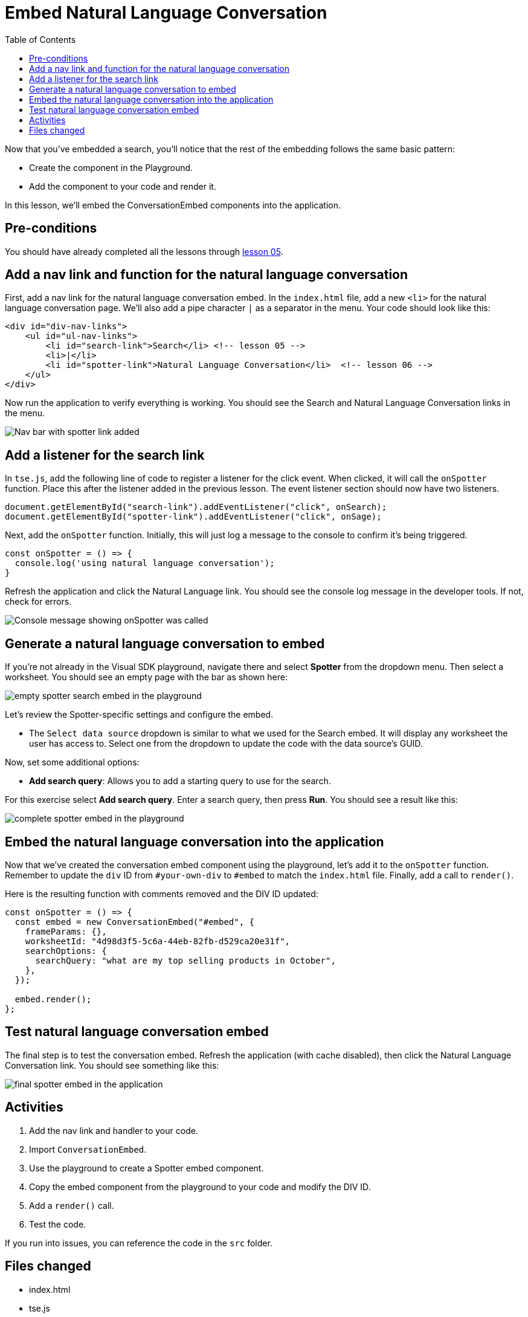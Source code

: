 = Embed Natural Language Conversation
:toc: true
:toclevels: 3

:page-title: Lesson 6 - Embed Natural Language Conversation
:page-pageid: tse-fundamentals__lesson-06
:page-description: This lesson demonstrates embedding a Natural Language Conversation (Spotter) component into the application using the same pattern as earlier lessons.

Now that you've embedded a search, you'll notice that the rest of the embedding follows the same basic pattern:

* Create the component in the Playground.
* Add the component to your code and render it.

In this lesson, we'll embed the ConversationEmbed components into the application.

== Pre-conditions

You should have already completed all the lessons through xref:tse-fundamentals-lesson-05.adoc[lesson 05].

== Add a nav link and function for the natural language conversation

First, add a nav link for the natural language conversation embed. In the `index.html` file, add a new `<li>` for the natural language conversation page. We'll also add a pipe character `|` as a separator in the menu. Your code should look like this:

[source,html]
----
<div id="div-nav-links">
    <ul id="ul-nav-links">
        <li id="search-link">Search</li> <!-- lesson 05 -->
        <li>|</li>
        <li id="spotter-link">Natural Language Conversation</li>  <!-- lesson 06 -->
    </ul>
</div>
----

Now run the application to verify everything is working. You should see the Search and Natural Language Conversation links in the menu.

[.widthAuto]
[.bordered]
image:images/tutorials/tse-fundamentals/lesson-06-new-spotter-link.png[Nav bar with spotter link added]

== Add a listener for the search link

In `tse.js`, add the following line of code to register a listener for the click event. When clicked, it will call the `onSpotter` function. Place this after the listener added in the previous lesson. The event listener section should now have two listeners.

[source,javascript]
----
document.getElementById("search-link").addEventListener("click", onSearch);
document.getElementById("spotter-link").addEventListener("click", onSage);
----

Next, add the `onSpotter` function. Initially, this will just log a message to the console to confirm it's being triggered.

[source,javascript]
----
const onSpotter = () => {
  console.log('using natural language conversation');
}
----

Refresh the application and click the Natural Language link. You should see the console log message in the developer tools. If not, check for errors.

[.widthAuto]
[.bordered]
image:images/tutorials/tse-fundamentals/lesson-06-console-message.png[Console message showing onSpotter was called]

== Generate a natural language conversation to embed

If you're not already in the Visual SDK playground, navigate there and select **Spotter** from the dropdown menu. Then select a worksheet.  You should see an empty page with the bar as shown here:

[.widthAuto]
[.bordered]
image:images/tutorials/tse-fundamentals/lesson-06-empty-spotter-embed.png[empty spotter search embed in the playground]

Let's review the Spotter-specific settings and configure the embed.

* The `Select data source` dropdown is similar to what we used for the Search embed. It will display any worksheet the user has access to. Select one from the dropdown to update the code with the data source's GUID.

Now, set some additional options:

* **Add search query**: Allows you to add a starting query to use for the search.

For this exercise select **Add search query**. Enter a search query, then press **Run**. You should see a result like this:

[.widthAuto]
[.bordered]
image:images/tutorials/tse-fundamentals/lesson-06-spotter-embed-playground.png[complete spotter embed in the playground]

== Embed the natural language conversation into the application

Now that we've created the conversation embed component using the playground, let's add it to the `onSpotter` function. Remember to update the `div` ID from `#your-own-div` to `#embed` to match the `index.html` file. Finally, add a call to `render()`.

Here is the resulting function with comments removed and the DIV ID updated:

[source,javascript]
----
const onSpotter = () => {
  const embed = new ConversationEmbed("#embed", {
    frameParams: {},
    worksheetId: "4d98d3f5-5c6a-44eb-82fb-d529ca20e31f",
    searchOptions: {
      searchQuery: "what are my top selling products in October",
    },
  });

  embed.render();
};
----

== Test natural language conversation embed

The final step is to test the conversation embed. Refresh the application (with cache disabled), then click the Natural Language Conversation link. You should see something like this:

[.widthAuto]
[.bordered]
image:images/tutorials/tse-fundamentals/lesson-06-spotter-embed-results.png[final spotter embed in the application]

== Activities

1. Add the nav link and handler to your code.
2. Import `ConversationEmbed`.
3. Use the playground to create a Spotter embed component.
4. Copy the embed component from the playground to your code and modify the DIV ID.
5. Add a `render()` call.
6. Test the code.

If you run into issues, you can reference the code in the `src` folder.

== Files changed

* index.html
* tse.js

xref:tse-fundamentals-lesson-05.adoc[< prev] | xref:tse-fundamentals-lesson-07.adoc[next >]

